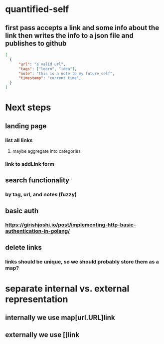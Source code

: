 * quantified-self
** first pass accepts a link and some info about the link then writes the info to a json file and publishes to github
#+begin_src json
  [
    {
        "url": "a valid url",
        "tags": ["learn", "idea"],
        "note": "this is a note to my future self",
        "timestamp": "current time",
    } 
  ]
#+end_src
* Next steps
** landing page
*** list all links
**** maybe aggregate into categories
*** link to addLink form
** search functionality
*** by tag, url, and notes (fuzzy)
** basic auth
*** https://girishjoshi.io/post/implementing-http-basic-authentication-in-golang/
** delete links
*** links should be unique, so we should probably store them as a map?
* separate internal vs. external representation
** internally we use map[url.URL]link
** externally we use []link
* 
